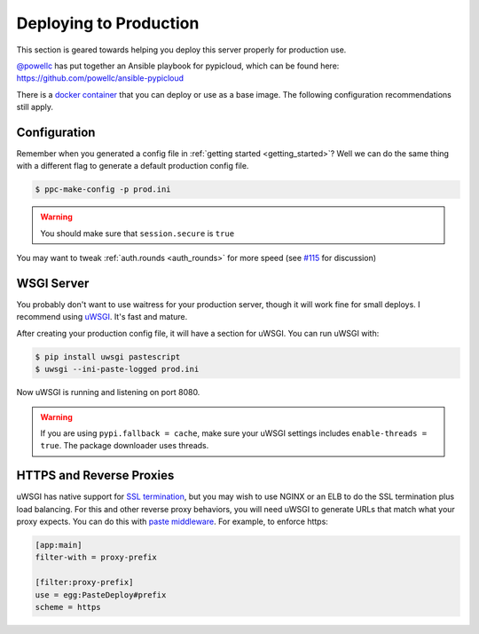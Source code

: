 .. _deploy:

Deploying to Production
=======================
This section is geared towards helping you deploy this server properly for
production use.

`@powellc <https://github.com/powellc>`_ has put together an Ansible
playbook for pypicloud, which can be found here:
https://github.com/powellc/ansible-pypicloud

There is a `docker container <https://hub.docker.com/r/stevearc/pypicloud/>`__
that you can deploy or use as a base image. The following configuration
recommendations still apply.

Configuration
-------------
Remember when you generated a config file in :ref:`getting started
<getting_started>`? Well we can do the same thing with a different flag to
generate a default production config file.

.. code-block:: bash

    $ ppc-make-config -p prod.ini

.. warning::
    You should make sure that ``session.secure`` is ``true``

You may want to tweak :ref:`auth.rounds <auth_rounds>` for more speed (see `#115
<https://github.com/stevearc/pypicloud/issues/115#issuecomment-346648180>`__ for
discussion)

WSGI Server
-----------
You probably don't want to use waitress for your production server, though it
will work fine for small deploys. I recommend using `uWSGI
<http://uwsgi-docs.readthedocs.org/en/latest/>`__. It's fast and mature.

After creating your production config file, it will have a section for uWSGI.
You can run uWSGI with:

.. code-block:: bash

    $ pip install uwsgi pastescript
    $ uwsgi --ini-paste-logged prod.ini

Now uWSGI is running and listening on port 8080.

.. warning::

    If you are using ``pypi.fallback = cache``, make sure your uWSGI settings
    includes ``enable-threads = true``. The package downloader uses threads.

HTTPS and Reverse Proxies
-------------------------
uWSGI has native support for `SSL termination
<http://uwsgi-docs.readthedocs.io/en/latest/HTTPS.html>`__, but you may wish to
use NGINX or an ELB to do the SSL termination plus load balancing. For this and
other reverse proxy behaviors, you will need uWSGI to generate URLs that match
what your proxy expects. You can do this with `paste
middleware <http://pythonpaste.org/deploy/modules/config.html>`__. For example, to
enforce https:

.. code-block:: ini

    [app:main]
    filter-with = proxy-prefix

    [filter:proxy-prefix]
    use = egg:PasteDeploy#prefix
    scheme = https
